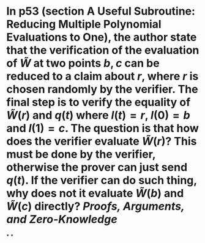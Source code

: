 * In p53 (section A Useful Subroutine: Reducing Multiple Polynomial Evaluations to One), the author state that the verification of the evaluation of \( \tilde{W} \) at two points \( b, c \) can be reduced to a claim about \( r \), where \( r \) is chosen randomly by the verifier. The final step is to verify the equality of \( \tilde{W}(r) \) and \( q(t) \) where \( l(t) = r \), \( l(0) = b\) and \( l(1) =c \). The question is that how does the verifier evaluate \( \tilde{W}(r) \)? This must be done by the verifier, otherwise the prover can just send \( q(t) \). If the verifier can do such thing, why does not it evaluate \( \tilde{W}(b) \) and \( \tilde{W}(c) \) directly? [[Proofs, Arguments, and Zero-Knowledge]]
*
*